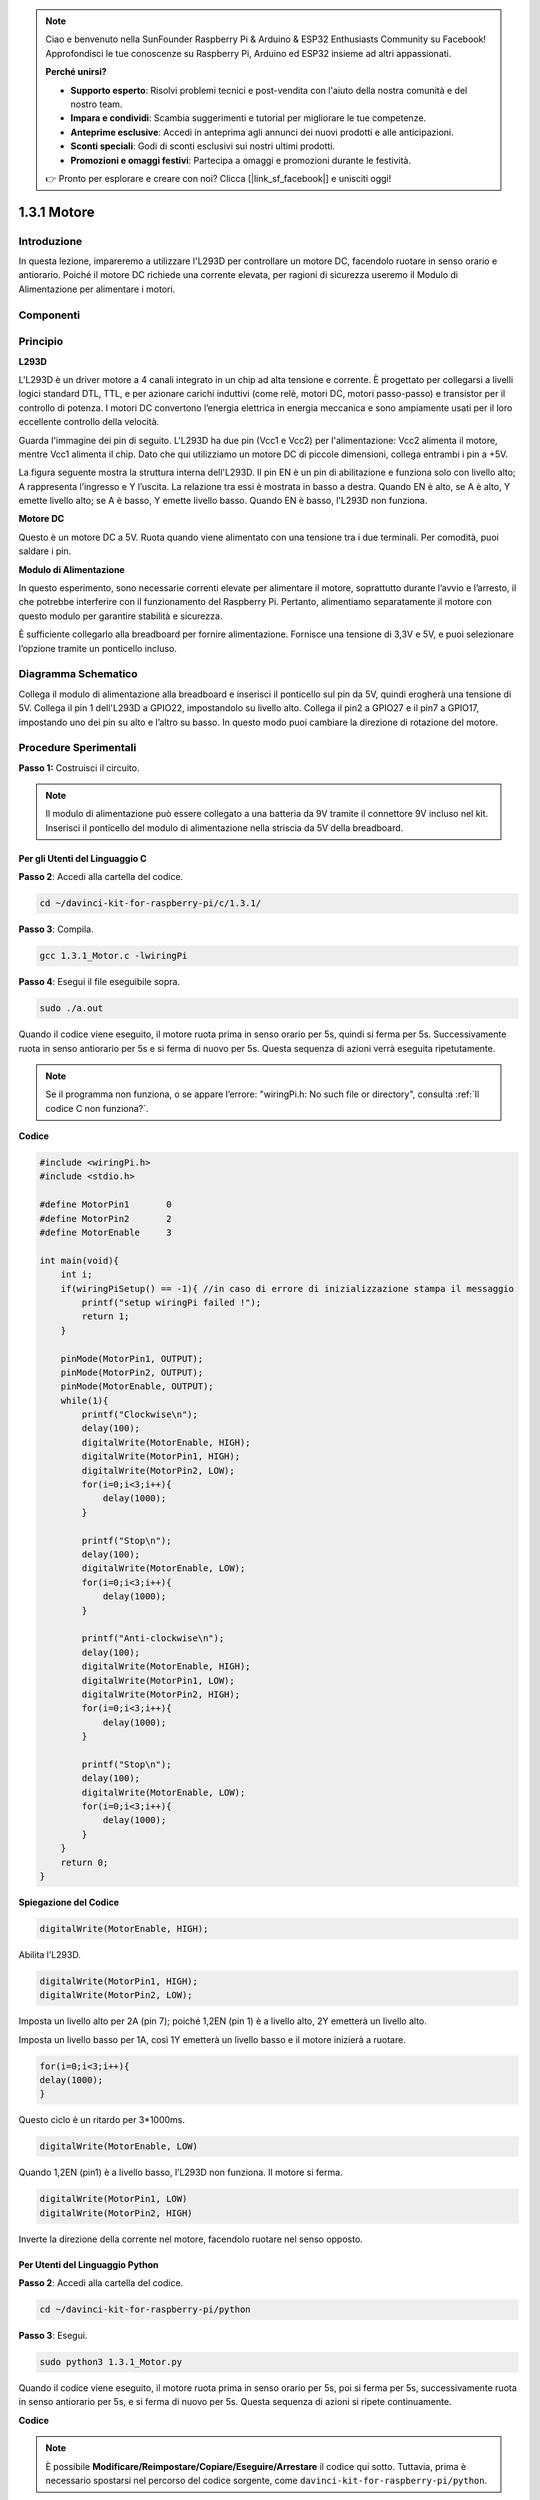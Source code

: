 .. note:: 

    Ciao e benvenuto nella SunFounder Raspberry Pi & Arduino & ESP32 Enthusiasts Community su Facebook! Approfondisci le tue conoscenze su Raspberry Pi, Arduino ed ESP32 insieme ad altri appassionati.

    **Perché unirsi?**

    - **Supporto esperto**: Risolvi problemi tecnici e post-vendita con l'aiuto della nostra comunità e del nostro team.
    - **Impara e condividi**: Scambia suggerimenti e tutorial per migliorare le tue competenze.
    - **Anteprime esclusive**: Accedi in anteprima agli annunci dei nuovi prodotti e alle anticipazioni.
    - **Sconti speciali**: Godi di sconti esclusivi sui nostri ultimi prodotti.
    - **Promozioni e omaggi festivi**: Partecipa a omaggi e promozioni durante le festività.

    👉 Pronto per esplorare e creare con noi? Clicca [|link_sf_facebook|] e unisciti oggi!

1.3.1 Motore
=============

Introduzione
-----------------

In questa lezione, impareremo a utilizzare l'L293D per controllare un motore 
DC, facendolo ruotare in senso orario e antiorario. Poiché il motore DC 
richiede una corrente elevata, per ragioni di sicurezza useremo il Modulo 
di Alimentazione per alimentare i motori.

Componenti
-------------

.. image:: img/list_1.3.1.png


Principio
-----------

**L293D**

L'L293D è un driver motore a 4 canali integrato in un chip ad alta tensione e 
corrente. È progettato per collegarsi a livelli logici standard DTL, TTL, e per 
azionare carichi induttivi (come relè, motori DC, motori passo-passo) e transistor 
per il controllo di potenza. I motori DC convertono l’energia elettrica in energia 
meccanica e sono ampiamente usati per il loro eccellente controllo della velocità.

Guarda l'immagine dei pin di seguito. L'L293D ha due pin (Vcc1 e Vcc2) per 
l'alimentazione: Vcc2 alimenta il motore, mentre Vcc1 alimenta il chip. 
Dato che qui utilizziamo un motore DC di piccole dimensioni, collega entrambi 
i pin a +5V.

.. image:: img/image111.png


La figura seguente mostra la struttura interna dell'L293D. Il pin EN è un pin 
di abilitazione e funziona solo con livello alto; A rappresenta l’ingresso e Y 
l’uscita. La relazione tra essi è mostrata in basso a destra. Quando EN è alto, 
se A è alto, Y emette livello alto; se A è basso, Y emette livello basso. Quando 
EN è basso, l'L293D non funziona.

.. image:: img/image334.png


**Motore DC**

.. image:: img/image114.jpeg


Questo è un motore DC a 5V. Ruota quando viene alimentato con una tensione tra 
i due terminali. Per comodità, puoi saldare i pin.

.. image:: img/image335.png


**Modulo di Alimentazione**

In questo esperimento, sono necessarie correnti elevate per alimentare il 
motore, soprattutto durante l’avvio e l’arresto, il che potrebbe interferire 
con il funzionamento del Raspberry Pi. Pertanto, alimentiamo separatamente il 
motore con questo modulo per garantire stabilità e sicurezza.

È sufficiente collegarlo alla breadboard per fornire alimentazione. Fornisce 
una tensione di 3,3V e 5V, e puoi selezionare l’opzione tramite un ponticello 
incluso.

.. image:: img/image115.png


Diagramma Schematico
------------------------

Collega il modulo di alimentazione alla breadboard e inserisci il ponticello 
sul pin da 5V, quindi erogherà una tensione di 5V. Collega il pin 1 dell'L293D 
a GPIO22, impostandolo su livello alto. Collega il pin2 a GPIO27 e il pin7 a 
GPIO17, impostando uno dei pin su alto e l’altro su basso. In questo modo puoi 
cambiare la direzione di rotazione del motore.

.. image:: img/image336.png


Procedure Sperimentali
--------------------------

**Passo 1:** Costruisci il circuito.

.. image:: img/1.3.1.png
    :width: 800



.. note::
    Il modulo di alimentazione può essere collegato a una batteria da 9V 
    tramite il connettore 9V incluso nel kit. Inserisci il ponticello del 
    modulo di alimentazione nella striscia da 5V della breadboard.

.. image:: img/image118.jpeg


Per gli Utenti del Linguaggio C
^^^^^^^^^^^^^^^^^^^^^^^^^^^^^^^^^^^

**Passo 2**: Accedi alla cartella del codice.

.. raw:: html

    <run></run>
    
.. code-block::

    cd ~/davinci-kit-for-raspberry-pi/c/1.3.1/

**Passo 3**: Compila.

.. raw:: html

   <run></run>

.. code-block::

    gcc 1.3.1_Motor.c -lwiringPi

**Passo 4**: Esegui il file eseguibile sopra.

.. raw:: html

   <run></run>

.. code-block::

    sudo ./a.out

Quando il codice viene eseguito, il motore ruota prima in senso orario 
per 5s, quindi si ferma per 5s. Successivamente ruota in senso antiorario 
per 5s e si ferma di nuovo per 5s. Questa sequenza di azioni verrà eseguita 
ripetutamente.

.. note::

    Se il programma non funziona, o se appare l’errore: \"wiringPi.h: No such file or directory\", consulta :ref:`Il codice C non funziona?`.
**Codice**

.. code-block:: c

    #include <wiringPi.h>
    #include <stdio.h>

    #define MotorPin1       0
    #define MotorPin2       2
    #define MotorEnable     3

    int main(void){
        int i;
        if(wiringPiSetup() == -1){ //in caso di errore di inizializzazione stampa il messaggio
            printf("setup wiringPi failed !");
            return 1;
        }
        
        pinMode(MotorPin1, OUTPUT);
        pinMode(MotorPin2, OUTPUT);
        pinMode(MotorEnable, OUTPUT);
        while(1){
            printf("Clockwise\n");
            delay(100);
            digitalWrite(MotorEnable, HIGH);
            digitalWrite(MotorPin1, HIGH);
            digitalWrite(MotorPin2, LOW);
            for(i=0;i<3;i++){
                delay(1000);
            }

            printf("Stop\n");
            delay(100);
            digitalWrite(MotorEnable, LOW);
            for(i=0;i<3;i++){
                delay(1000);
            }

            printf("Anti-clockwise\n");
            delay(100);
            digitalWrite(MotorEnable, HIGH);
            digitalWrite(MotorPin1, LOW);
            digitalWrite(MotorPin2, HIGH);
            for(i=0;i<3;i++){
                delay(1000);
            }

            printf("Stop\n");
            delay(100);
            digitalWrite(MotorEnable, LOW);
            for(i=0;i<3;i++){
                delay(1000);
            }
        }
        return 0;
    }

**Spiegazione del Codice**

.. code-block:: c

    digitalWrite(MotorEnable, HIGH);

Abilita l’L293D.

.. code-block:: c

    digitalWrite(MotorPin1, HIGH);
    digitalWrite(MotorPin2, LOW);

Imposta un livello alto per 2A (pin 7); poiché 1,2EN (pin 1) è a livello alto, 
2Y emetterà un livello alto.

Imposta un livello basso per 1A, così 1Y emetterà un livello basso e il motore 
inizierà a ruotare.

.. code-block:: c

    for(i=0;i<3;i++){
    delay(1000);
    }

Questo ciclo è un ritardo per 3*1000ms.

.. code-block:: c

    digitalWrite(MotorEnable, LOW)

Quando 1,2EN (pin1) è a livello basso, l’L293D non funziona. Il motore si ferma.

.. code-block:: c

    digitalWrite(MotorPin1, LOW)
    digitalWrite(MotorPin2, HIGH)

Inverte la direzione della corrente nel motore, facendolo ruotare nel senso opposto.

Per Utenti del Linguaggio Python
^^^^^^^^^^^^^^^^^^^^^^^^^^^^^^^^^^^

**Passo 2**: Accedi alla cartella del codice.

.. raw:: html

   <run></run>

.. code-block::

    cd ~/davinci-kit-for-raspberry-pi/python

**Passo 3**: Esegui.

.. raw:: html

   <run></run>

.. code-block::

    sudo python3 1.3.1_Motor.py

Quando il codice viene eseguito, il motore ruota prima in senso orario per 5s, 
poi si ferma per 5s, successivamente ruota in senso antiorario per 5s, e si 
ferma di nuovo per 5s. Questa sequenza di azioni si ripete continuamente.

**Codice**

.. note::

    È possibile **Modificare/Reimpostare/Copiare/Eseguire/Arrestare** il codice qui sotto. Tuttavia, prima è necessario spostarsi nel percorso del codice sorgente, come ``davinci-kit-for-raspberry-pi/python``. 
    
.. raw:: html

    <run></run>

.. code-block:: python

    #!/usr/bin/env python3

    import RPi.GPIO as GPIO
    import time
    
    # Imposta i pin
    MotorPin1   = 17
    MotorPin2   = 27
    MotorEnable = 22
    
    def setup():
    	# Imposta la numerazione GPIO in modalità BCM
    	GPIO.setmode(GPIO.BCM)
    	# Configura i pin come output
    	GPIO.setup(MotorPin1, GPIO.OUT)
    	GPIO.setup(MotorPin2, GPIO.OUT)
    	GPIO.setup(MotorEnable, GPIO.OUT, initial=GPIO.LOW)
    
    # Definisce una funzione per controllare il motore
    # direzione deve essere 
    # 1 (orario), 0 (fermo), -1 (antiorario)
    def motor(direction):
    	# Rotazione in senso orario
    	if direction == 1:
    		# Imposta direzione
    		GPIO.output(MotorPin1, GPIO.HIGH)
    		GPIO.output(MotorPin2, GPIO.LOW)
    		# Abilita il motore
    		GPIO.output(MotorEnable, GPIO.HIGH)
    		print ("Clockwise")
    	# Rotazione in senso antiorario
    	if direction == -1:
    		# Imposta direzione
    		GPIO.output(MotorPin1, GPIO.LOW)
    		GPIO.output(MotorPin2, GPIO.HIGH)
    		# Abilita il motore
    		GPIO.output(MotorEnable, GPIO.HIGH)
    		print ("Counterclockwise")
    	# Stop
    	if direction == 0:
    		# Disabilita il motore
    		GPIO.output(MotorEnable, GPIO.LOW)
    		print ("Stop")
    
    def main():
    
    	# Crea un dizionario per rendere lo script più leggibile
    	# CW per orario, CCW per antiorario, STOP per fermare
    	directions = {'CW': 1, 'CCW': -1, 'STOP': 0}
    	while True:
    		# Rotazione in senso orario
    		motor(directions['CW'])
    		time.sleep(5)
    		# Fermo
    		motor(directions['STOP'])
    		time.sleep(5)
    		# Rotazione in senso antiorario
    		motor(directions['CCW'])
    		time.sleep(5)
    		# Fermo
    		motor(directions['STOP'])
    		time.sleep(5)
    
    def destroy():
    	# Ferma il motore
    	GPIO.output(MotorEnable, GPIO.LOW)
    	# Rilascia le risorse
    	GPIO.cleanup()    
    
    # Se si esegue direttamente questo script:
    if __name__ == '__main__':
    	setup()
    	try:
    		main()
    	# Quando viene premuto 'Ctrl+C', il programma
    	# eseguirà destroy().
    	except KeyboardInterrupt:
    		destroy()

**Spiegazione del Codice**

.. code-block:: python

    def motor(direction):
        # Rotazione oraria
        if direction == 1:
            # Imposta direzione
            GPIO.output(MotorPin1, GPIO.HIGH)
            GPIO.output(MotorPin2, GPIO.LOW)
            # Abilita il motore
            GPIO.output(MotorEnable, GPIO.HIGH)
            print ("Clockwise")
    ...

Crea una funzione **motor()** il cui parametro è direzione. Quando la 
condizione direction=1 è soddisfatta, il motore ruota in senso orario; 
se direction=-1, ruota in senso antiorario; e quando direction=0, si ferma.

.. code-block:: python

    def main():
        # Crea un dizionario per rendere lo script più leggibile
        # CW per orario, CCW per antiorario, STOP per fermo
        directions = {'CW': 1, 'CCW': -1, 'STOP': 0}
        while True:
            # Rotazione oraria
            motor(directions['CW'])
            time.sleep(5)
            # Fermo
            motor(directions['STOP'])
            time.sleep(5)
            # Rotazione antioraria
            motor(directions['CCW'])
            time.sleep(5)
            # Fermo
            motor(directions['STOP'])
            time.sleep(5)
        
Nella funzione main(), crea un dizionario directions[], dove CW è uguale a 1, 
CCW è uguale a -1, e 0 si riferisce al comando Stop.

Quando il codice viene eseguito, il motore ruota inizialmente in senso orario 
per 5 secondi, poi si ferma per altri 5 secondi. Successivamente ruota in senso 
antiorario per 5 secondi, e infine si ferma di nuovo per 5 secondi. Questa sequenza di azioni si ripeterà.

Ora dovresti vedere le pale del motore ruotare.

Immagine del Fenomeno
-----------------------------

.. image:: img/image119.jpeg
